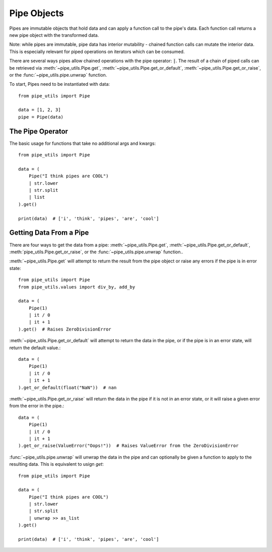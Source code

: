 Pipe Objects
============

Pipes are immutable objects that hold data and can apply a function call to the pipe's data.
Each function call returns a new pipe object with the transformed data.

Note: while pipes are immutable, pipe data has interior mutability - chained function calls can mutate the interior data.
This is especially relevant for piped operations on iterators which can be consumed.

There are several ways pipes allow chained operations with the pipe operator: :code:`|`.
The result of a chain of piped calls can be retrieved via :meth:`~pipe_utils.Pipe.get`, :meth:`~pipe_utils.Pipe.get_or_default`, :meth:`~pipe_utils.Pipe.get_or_raise`, or the :func:`~pipe_utils.pipe.unwrap` function.

To start, Pipes need to be instantiated with data::

    from pipe_utils import Pipe

    data = [1, 2, 3]
    pipe = Pipe(data)


The Pipe Operator
-----------------

The basic usage for functions that take no additional args and kwargs::

    from pipe_utils import Pipe

    data = (
        Pipe("I think pipes are COOL")
        | str.lower
        | str.split
        | list
    ).get()

    print(data)  # ['i', 'think', 'pipes', 'are', 'cool']

Getting Data From a Pipe
------------------------

There are four ways to get the data from a pipe: :meth:`~pipe_utils.Pipe.get`, :meth:`~pipe_utils.Pipe.get_or_default`, :meth:`pipe_utils.Pipe.get_or_raise`, or the :func:`~pipe_utils.pipe.unwrap` function..

:meth:`~pipe_utils.Pipe.get` will attempt to return the result from the pipe object or raise any errors if the pipe is in error state::

    from pipe_utils import Pipe
    from pipe_utils.values import div_by, add_by

    data = (
        Pipe(1)
        | it / 0
        | it + 1
    ).get()  # Raises ZeroDivisionError


:meth:`~pipe_utils.Pipe.get_or_default` will attempt to return the data in the pipe, or if the pipe is in an error state, will return the default value.::

    data = (
        Pipe(1)
        | it / 0
        | it + 1
    ).get_or_default(float("NaN"))  # nan


:meth:`~pipe_utils.Pipe.get_or_raise` will return the data in the pipe if it is not in an error state, or it will raise a given error from the error in the pipe.::

    data = (
        Pipe(1)
        | it / 0
        | it + 1
    ).get_or_raise(ValueError("Oops!"))  # Raises ValueError from the ZeroDivisionError

:func:`~pipe_utils.pipe.unwrap` will unwrap the data in the pipe and can optionally be given a function to apply to the resulting data. This is equivalent to usign `get`::

    from pipe_utils import Pipe

    data = (
        Pipe("I think pipes are COOL")
        | str.lower
        | str.split
        | unwrap >> as_list
    ).get()

    print(data)  # ['i', 'think', 'pipes', 'are', 'cool']
